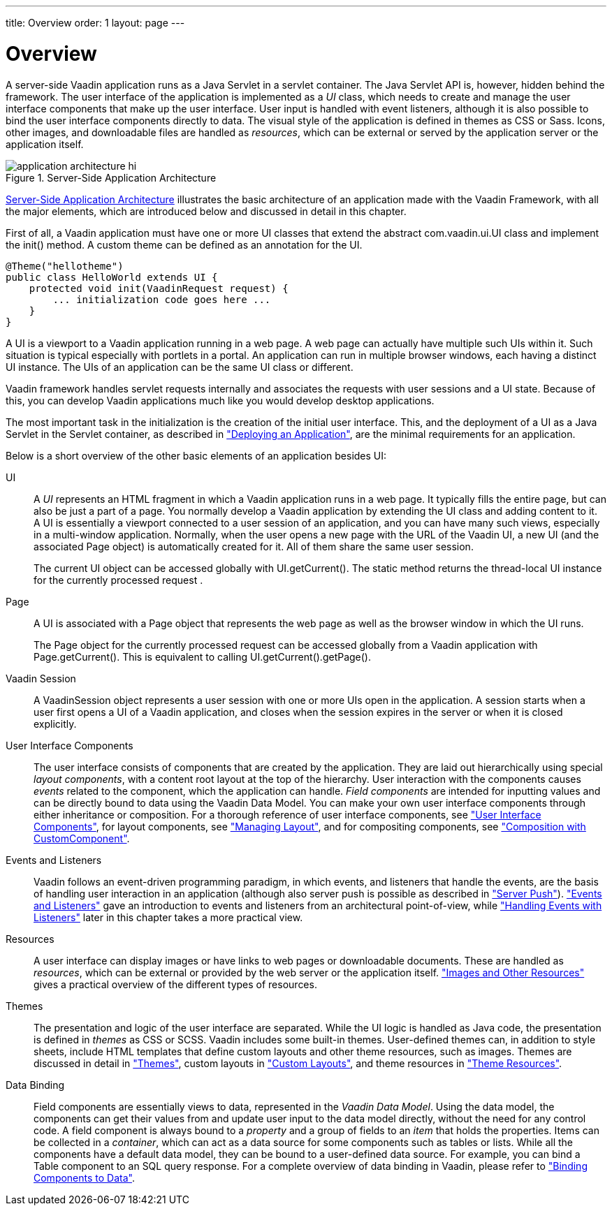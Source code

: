 ---
title: Overview
order: 1
layout: page
---

[[application.overview]]
= Overview

A server-side Vaadin application runs as a Java Servlet in a servlet container.
The Java Servlet API is, however, hidden behind the framework. The user
interface of the application is implemented as a __UI__ class, which needs to
create and manage the user interface components that make up the user interface.
User input is handled with event listeners, although it is also possible to bind
the user interface components directly to data. The visual style of the
application is defined in themes as CSS or Sass. Icons, other images, and
downloadable files are handled as __resources__, which can be external or served
by the application server or the application itself.

[[figure.application.architecture]]
.Server-Side Application Architecture
image::img/application-architecture-hi.png[]

<<figure.application.architecture>> illustrates the basic architecture of an
application made with the Vaadin Framework, with all the major elements, which
are introduced below and discussed in detail in this chapter.

First of all, a Vaadin application must have one or more UI classes that extend
the abstract [classname]#com.vaadin.ui.UI# class and implement the
[methodname]#init()# method. A custom theme can be defined as an annotation for
the UI.


[source, java]
----
@Theme("hellotheme")
public class HelloWorld extends UI {
    protected void init(VaadinRequest request) {
        ... initialization code goes here ...
    }
}
----

A UI is a viewport to a Vaadin application running in a web page. A web page can
actually have multiple such UIs within it. Such situation is typical especially
with portlets in a portal. An application can run in multiple browser windows,
each having a distinct [classname]#UI# instance. The UIs of an application can
be the same UI class or different.

Vaadin framework handles servlet requests internally and associates the requests
with user sessions and a UI state. Because of this, you can develop Vaadin
applications much like you would develop desktop applications.

The most important task in the initialization is the creation of the initial
user interface. This, and the deployment of a UI as a Java Servlet in the
Servlet container, as described in
<<dummy/../../../framework/application/application-environment#application.environment,"Deploying
an Application">>, are the minimal requirements for an application.

Below is a short overview of the other basic elements of an application besides
UI:

UI:: A __UI__ represents an HTML fragment in which a Vaadin application runs in a web
page. It typically fills the entire page, but can also be just a part of a page.
You normally develop a Vaadin application by extending the [classname]#UI# class
and adding content to it. A UI is essentially a viewport connected to a user
session of an application, and you can have many such views, especially in a
multi-window application. Normally, when the user opens a new page with the URL
of the Vaadin UI, a new [classname]#UI# (and the associated [classname]#Page#
object) is automatically created for it. All of them share the same user
session.

+
The current UI object can be accessed globally with
[methodname]#UI.getCurrent()#. The static method returns the thread-local UI
instance for the currently processed request
ifdef::web[]
 (see
<<dummy/../../../framework/advanced/advanced-global#advanced.global.threadlocal,"ThreadLocal
Pattern">>)
endif::web[]
.

Page:: A [classname]#UI# is associated with a [classname]#Page# object that represents
the web page as well as the browser window in which the UI runs.

+
The [classname]#Page# object for the currently processed request can be accessed
globally from a Vaadin application with [methodname]#Page.getCurrent()#. This is
equivalent to calling [methodname]#UI.getCurrent().getPage()#.

Vaadin Session:: A [classname]#VaadinSession# object represents a user session with one or more
UIs open in the application. A session starts when a user first opens a UI of a
Vaadin application, and closes when the session expires in the server or when it
is closed explicitly.

User Interface Components:: The user interface consists of components that are created by the application.
They are laid out hierarchically using special __layout components__, with a
content root layout at the top of the hierarchy. User interaction with the
components causes __events__ related to the component, which the application can
handle. __Field components__ are intended for inputting values and can be
directly bound to data using the Vaadin Data Model. You can make your own user
interface components through either inheritance or composition. For a thorough
reference of user interface components, see
<<dummy/../../../framework/components/components-overview.asciidoc#components.overview,"User
Interface Components">>, for layout components, see
<<dummy/../../../framework/layout/layout-overview.asciidoc#layout.overview,"Managing
Layout">>, and for compositing components, see
<<dummy/../../../framework/components/components-customcomponent#components.customcomponent,"Composition
with CustomComponent">>.

Events and Listeners:: Vaadin follows an event-driven programming paradigm, in which events, and
listeners that handle the events, are the basis of handling user interaction in
an application (although also server push is possible as described in
<<dummy/../../../framework/advanced/advanced-push#advanced.push,"Server
Push">>).
<<dummy/../../../framework/architecture/architecture-events#architecture.events,"Events
and Listeners">> gave an introduction to events and listeners from an
architectural point-of-view, while
<<dummy/../../../framework/application/application-events#application.events,"Handling
Events with Listeners">> later in this chapter takes a more practical view.

Resources:: A user interface can display images or have links to web pages or downloadable
documents. These are handled as __resources__, which can be external or provided
by the web server or the application itself.
<<dummy/../../../framework/application/application-resources#application.resources,"Images
and Other Resources">> gives a practical overview of the different types of
resources.

Themes:: The presentation and logic of the user interface are separated. While the UI
logic is handled as Java code, the presentation is defined in __themes__ as CSS
or SCSS. Vaadin includes some built-in themes. User-defined themes can, in
addition to style sheets, include HTML templates that define custom layouts and
other theme resources, such as images. Themes are discussed in detail in
<<dummy/../../../framework/themes/themes-overview.asciidoc#themes.overview,"Themes">>,
custom layouts in
<<dummy/../../../framework/layout/layout-customlayout#layout.customlayout,"Custom
Layouts">>, and theme resources in
<<dummy/../../../framework/application/application-resources#application.resources.theme,"Theme
Resources">>.

Data Binding:: Field components are essentially views to data, represented in the __Vaadin Data
Model__. Using the data model, the components can get their values from and
update user input to the data model directly, without the need for any control
code. A field component is always bound to a __property__ and a group of fields
to an __item__ that holds the properties. Items can be collected in a
__container__, which can act as a data source for some components such as tables
or lists. While all the components have a default data model, they can be bound
to a user-defined data source. For example, you can bind a [classname]#Table#
component to an SQL query response. For a complete overview of data binding in
Vaadin, please refer to
<<dummy/../../../framework/datamodel/datamodel-overview.asciidoc#datamodel.overview,"Binding
Components to Data">>.





